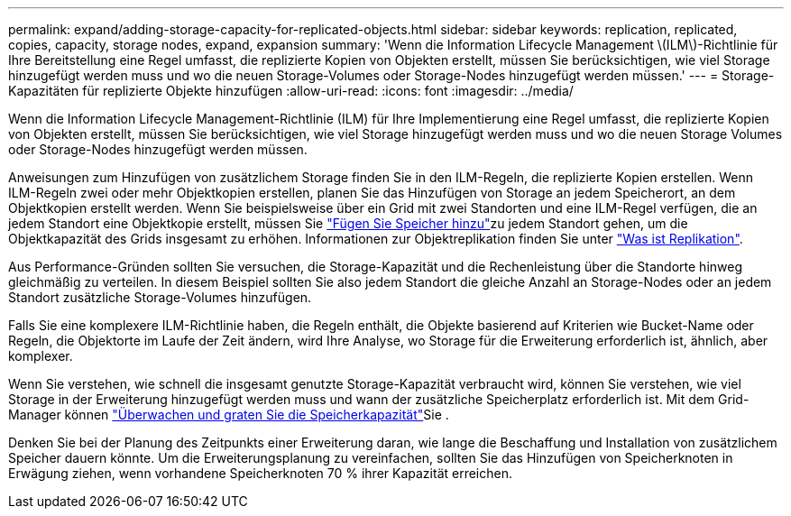 ---
permalink: expand/adding-storage-capacity-for-replicated-objects.html 
sidebar: sidebar 
keywords: replication, replicated, copies, capacity, storage nodes, expand, expansion 
summary: 'Wenn die Information Lifecycle Management \(ILM\)-Richtlinie für Ihre Bereitstellung eine Regel umfasst, die replizierte Kopien von Objekten erstellt, müssen Sie berücksichtigen, wie viel Storage hinzugefügt werden muss und wo die neuen Storage-Volumes oder Storage-Nodes hinzugefügt werden müssen.' 
---
= Storage-Kapazitäten für replizierte Objekte hinzufügen
:allow-uri-read: 
:icons: font
:imagesdir: ../media/


[role="lead"]
Wenn die Information Lifecycle Management-Richtlinie (ILM) für Ihre Implementierung eine Regel umfasst, die replizierte Kopien von Objekten erstellt, müssen Sie berücksichtigen, wie viel Storage hinzugefügt werden muss und wo die neuen Storage Volumes oder Storage-Nodes hinzugefügt werden müssen.

Anweisungen zum Hinzufügen von zusätzlichem Storage finden Sie in den ILM-Regeln, die replizierte Kopien erstellen. Wenn ILM-Regeln zwei oder mehr Objektkopien erstellen, planen Sie das Hinzufügen von Storage an jedem Speicherort, an dem Objektkopien erstellt werden. Wenn Sie beispielsweise über ein Grid mit zwei Standorten und eine ILM-Regel verfügen, die an jedem Standort eine Objektkopie erstellt, müssen Sie link:../expand/adding-storage-volumes-to-storage-nodes.html["Fügen Sie Speicher hinzu"]zu jedem Standort gehen, um die Objektkapazität des Grids insgesamt zu erhöhen. Informationen zur Objektreplikation finden Sie unter link:../ilm/what-replication-is.html["Was ist Replikation"].

Aus Performance-Gründen sollten Sie versuchen, die Storage-Kapazität und die Rechenleistung über die Standorte hinweg gleichmäßig zu verteilen. In diesem Beispiel sollten Sie also jedem Standort die gleiche Anzahl an Storage-Nodes oder an jedem Standort zusätzliche Storage-Volumes hinzufügen.

Falls Sie eine komplexere ILM-Richtlinie haben, die Regeln enthält, die Objekte basierend auf Kriterien wie Bucket-Name oder Regeln, die Objektorte im Laufe der Zeit ändern, wird Ihre Analyse, wo Storage für die Erweiterung erforderlich ist, ähnlich, aber komplexer.

Wenn Sie verstehen, wie schnell die insgesamt genutzte Storage-Kapazität verbraucht wird, können Sie verstehen, wie viel Storage in der Erweiterung hinzugefügt werden muss und wann der zusätzliche Speicherplatz erforderlich ist. Mit dem Grid-Manager können link:../monitor/monitoring-storage-capacity.html["Überwachen und graten Sie die Speicherkapazität"]Sie .

Denken Sie bei der Planung des Zeitpunkts einer Erweiterung daran, wie lange die Beschaffung und Installation von zusätzlichem Speicher dauern könnte.  Um die Erweiterungsplanung zu vereinfachen, sollten Sie das Hinzufügen von Speicherknoten in Erwägung ziehen, wenn vorhandene Speicherknoten 70 % ihrer Kapazität erreichen.
